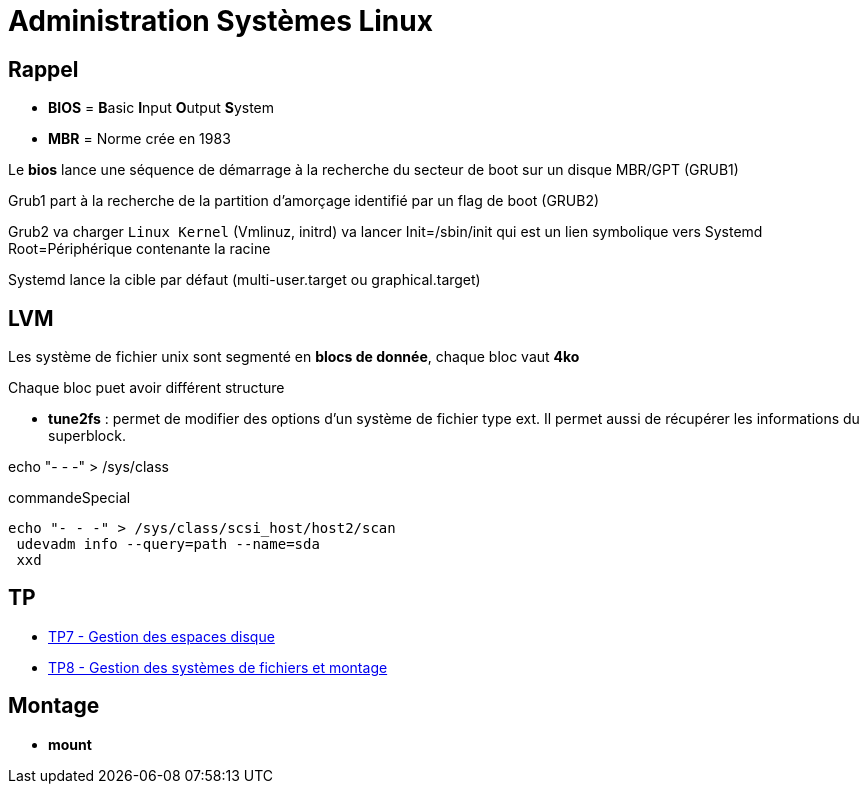 = Administration Systèmes Linux


== Rappel

* *BIOS* =  **B**asic **I**nput **O**utput **S**ystem
* *MBR* = Norme crée en 1983

Le *bios* lance une séquence de démarrage à la recherche du secteur de boot sur un disque  MBR/GPT (GRUB1)

Grub1 part à la recherche de la partition d'amorçage identifié par un flag de boot (GRUB2)

Grub2 va charger `Linux Kernel` (Vmlinuz, initrd) va lancer Init=/sbin/init qui est un lien symbolique vers Systemd Root=Périphérique contenante la racine

Systemd lance la cible par défaut (multi-user.target ou graphical.target)

== LVM

Les système de fichier unix sont segmenté en *blocs de donnée*, chaque bloc vaut *4ko*

Chaque bloc puet avoir différent structure

* *tune2fs* : permet de modifier des options d’un système de fichier type ext. Il permet aussi de
récupérer les informations du superblock.

echo "- - -" > /sys/class

.commandeSpecial
[source, shell]
----
echo "- - -" > /sys/class/scsi_host/host2/scan
 udevadm info --query=path --name=sda
 xxd
----

== TP

* xref:tssr2023/module-04/tp/tp7.adoc[TP7 - Gestion des espaces disque]
* xref:tssr2023/module-04/tp/tp8.adoc[TP8 - Gestion des systèmes de fichiers et montage]

== Montage

* *mount*